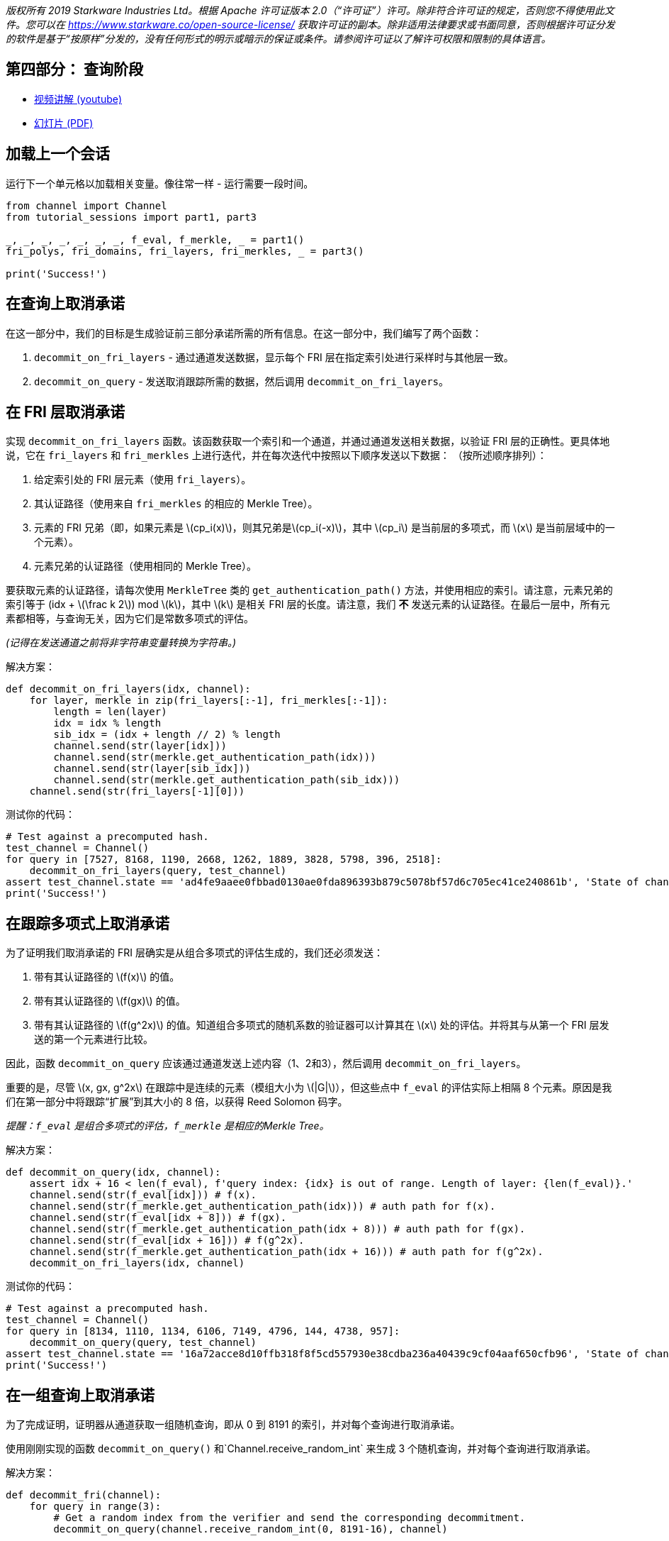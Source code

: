 _版权所有  2019 Starkware Industries Ltd。根据 Apache 许可证版本 2.0（“许可证”）许可。除非符合许可证的规定，否则您不得使用此文件。您可以在
https://www.starkware.co/open-source-license/ 获取许可证的副本。除非适用法律要求或书面同意，否则根据许可证分发的软件是基于“按原样”分发的，没有任何形式的明示或暗示的保证或条件。请参阅许可证以了解许可权限和限制的具体语言。_

== 第四部分： 查询阶段

* https://www.youtube.com/watch?v=Y0uJz9VL3Fo[视频讲解 (youtube)]
* https://starkware.co/wp-content/uploads/2021/12/STARK101-Part1.pdf[幻灯片
(PDF)]

== 加载上一个会话

运行下一个单元格以加载相关变量。像往常一样 - 运行需要一段时间。

[source,python]
----
from channel import Channel
from tutorial_sessions import part1, part3 

_, _, _, _, _, _, _, f_eval, f_merkle, _ = part1()
fri_polys, fri_domains, fri_layers, fri_merkles, _ = part3()

print('Success!')
----

== 在查询上取消承诺

在这一部分中，我们的目标是生成验证前三部分承诺所需的所有信息。在这一部分中，我们编写了两个函数：

. `decommit_on_fri_layers` - 通过通道发送数据，显示每个 FRI 层在指定索引处进行采样时与其他层一致。
. `decommit_on_query` - 发送取消跟踪所需的数据，然后调用 `decommit_on_fri_layers`。

== 在 FRI 层取消承诺

实现 `decommit_on_fri_layers` 函数。该函数获取一个索引和一个通道，并通过通道发送相关数据，以验证 FRI 层的正确性。更具体地说，它在 `fri_layers` 和 `fri_merkles` 上进行迭代，并在每次迭代中按照以下顺序发送以下数据： （按所述顺序排列）：

. 给定索引处的 FRI 层元素（使用 `fri_layers`）。
. 其认证路径（使用来自 `fri_merkles` 的相应的 Merkle Tree）。
. 元素的 FRI 兄弟（即，如果元素是 latexmath:[$cp_i(x)$]，则其兄弟是latexmath:[$cp_i(-x)$]，其中 latexmath:[$cp_i$] 是当前层的多项式，而 latexmath:[$x$] 是当前层域中的一个元素）。
. 元素兄弟的认证路径（使用相同的 Merkle Tree）。

要获取元素的认证路径，请每次使用 `MerkleTree` 类的 `get_authentication_path()` 方法，并使用相应的索引。请注意，元素兄弟的索引等于 (idx + latexmath:[$\frac k 2$]) mod latexmath:[$k$]，其中 latexmath:[$k$] 是相关 FRI 层的长度。请注意，我们 *不* 发送元素的认证路径。在最后一层中，所有元素都相等，与查询无关，因为它们是常数多项式的评估。

_(记得在发送通道之前将非字符串变量转换为字符串。)_

解决方案：

[source,python]
----
def decommit_on_fri_layers(idx, channel):
    for layer, merkle in zip(fri_layers[:-1], fri_merkles[:-1]):
        length = len(layer)
        idx = idx % length
        sib_idx = (idx + length // 2) % length        
        channel.send(str(layer[idx]))
        channel.send(str(merkle.get_authentication_path(idx)))
        channel.send(str(layer[sib_idx]))
        channel.send(str(merkle.get_authentication_path(sib_idx)))       
    channel.send(str(fri_layers[-1][0]))
----

测试你的代码：

[source,python]
----
# Test against a precomputed hash.
test_channel = Channel()
for query in [7527, 8168, 1190, 2668, 1262, 1889, 3828, 5798, 396, 2518]:
    decommit_on_fri_layers(query, test_channel)
assert test_channel.state == 'ad4fe9aaee0fbbad0130ae0fda896393b879c5078bf57d6c705ec41ce240861b', 'State of channel is wrong.'
print('Success!')
----

== 在跟踪多项式上取消承诺

为了证明我们取消承诺的 FRI 层确实是从组合多项式的评估生成的，我们还必须发送：

. 带有其认证路径的 latexmath:[$f(x)$] 的值。
. 带有其认证路径的 latexmath:[$f(gx)$] 的值。
. 带有其认证路径的 latexmath:[$f(g^2x)$] 的值。知道组合多项式的随机系数的验证器可以计算其在 latexmath:[$x$] 处的评估。并将其与从第一个 FRI 层发送的第一个元素进行比较。

因此，函数 `decommit_on_query` 应该通过通道发送上述内容（1、2和3），然后调用 `decommit_on_fri_layers`。

重要的是，尽管 latexmath:[$x, gx, g^2x$] 在跟踪中是连续的元素（模组大小为 latexmath:[$|G|$]），但这些点中 `f_eval` 的评估实际上相隔 8 个元素。原因是我们在第一部分中将跟踪“扩展”到其大小的 8 倍，以获得 Reed Solomon 码字。

_提醒：`f_eval` 是组合多项式的评估，`f_merkle` 是相应的Merkle Tree。_

解决方案：

[source,python]
----
def decommit_on_query(idx, channel): 
    assert idx + 16 < len(f_eval), f'query index: {idx} is out of range. Length of layer: {len(f_eval)}.'
    channel.send(str(f_eval[idx])) # f(x).
    channel.send(str(f_merkle.get_authentication_path(idx))) # auth path for f(x).
    channel.send(str(f_eval[idx + 8])) # f(gx).
    channel.send(str(f_merkle.get_authentication_path(idx + 8))) # auth path for f(gx).
    channel.send(str(f_eval[idx + 16])) # f(g^2x).
    channel.send(str(f_merkle.get_authentication_path(idx + 16))) # auth path for f(g^2x).
    decommit_on_fri_layers(idx, channel)    
----

测试你的代码：

[source,python]
----
# Test against a precomputed hash.
test_channel = Channel()
for query in [8134, 1110, 1134, 6106, 7149, 4796, 144, 4738, 957]:
    decommit_on_query(query, test_channel)
assert test_channel.state == '16a72acce8d10ffb318f8f5cd557930e38cdba236a40439c9cf04aaf650cfb96', 'State of channel is wrong.'
print('Success!')
----

== 在一组查询上取消承诺

为了完成证明，证明器从通道获取一组随机查询，即从 0 到 8191 的索引，并对每个查询进行取消承诺。

使用刚刚实现的函数 `decommit_on_query()` 和`Channel.receive_random_int` 来生成 3 个随机查询，并对每个查询进行取消承诺。

解决方案：

[source,python]
----
def decommit_fri(channel):
    for query in range(3):
        # Get a random index from the verifier and send the corresponding decommitment.
        decommit_on_query(channel.receive_random_int(0, 8191-16), channel)
----

测试你的代码：

[source,python]
----
test_channel = Channel()
decommit_fri(test_channel)
assert test_channel.state == 'eb96b3b77fe6cd48cfb388467c72440bdf035c51d0cfe8b4c003dd1e65e952fd', 'State of channel is wrong.' 
print('Success!')
----

== 证明时间！

运行下面的单元格，将所有先前的代码以及您在此部分编写的函数绑定在一起，并打印出证明。

[source,python]
----
import time
from tutorial_sessions import part1, part3 

start = time.time()
start_all = start
print("Generating the trace...")
_, _, _, _, _, _, _, f_eval, f_merkle, _ = part1()
print(f'{time.time() - start}s')
start = time.time()
print("Generating the composition polynomial and the FRI layers...")
fri_polys, fri_domains, fri_layers, fri_merkles, channel = part3()
print(f'{time.time() - start}s')
start = time.time()
print("Generating queries and decommitments...")
decommit_fri(channel)
print(f'{time.time() - start}s')
start = time.time()
print(channel.proof)
print(f'Overall time: {time.time() - start_all}s')
print(f'Uncompressed proof length in characters: {len(str(channel.proof))}')
----
